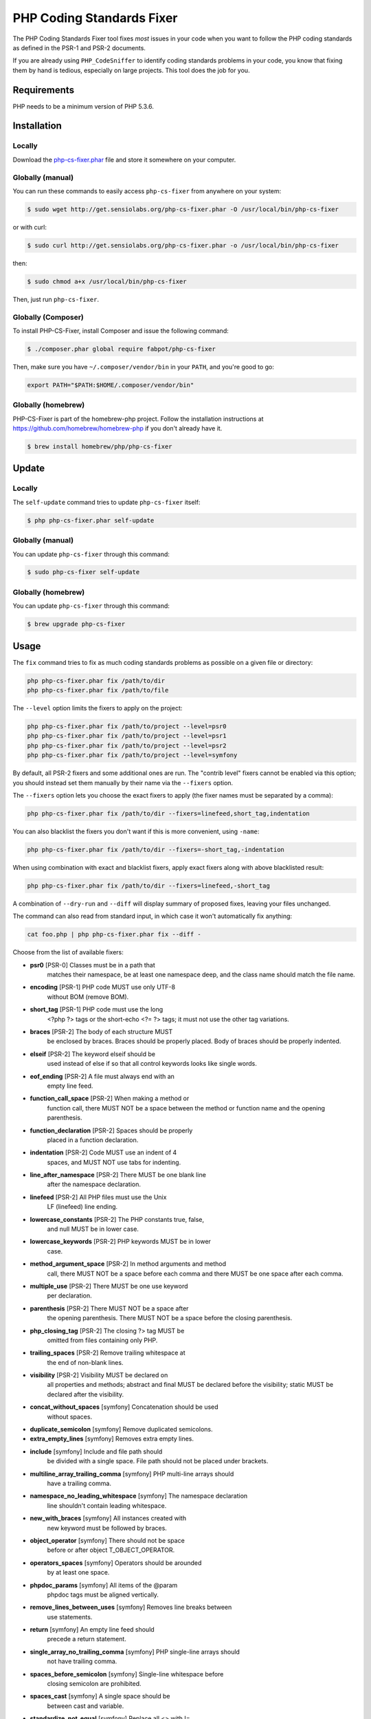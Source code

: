 PHP Coding Standards Fixer
==========================

The PHP Coding Standards Fixer tool fixes *most* issues in your code when you
want to follow the PHP coding standards as defined in the PSR-1 and PSR-2
documents.

If you are already using ``PHP_CodeSniffer`` to identify coding standards
problems in your code, you know that fixing them by hand is tedious, especially
on large projects. This tool does the job for you.

Requirements
------------

PHP needs to be a minimum version of PHP 5.3.6.

Installation
------------

Locally
~~~~~~~

Download the `php-cs-fixer.phar`_ file and store it somewhere on your computer.

Globally (manual)
~~~~~~~~~~~~~~~~~

You can run these commands to easily access ``php-cs-fixer`` from anywhere on
your system:

.. code-block:: bash

    $ sudo wget http://get.sensiolabs.org/php-cs-fixer.phar -O /usr/local/bin/php-cs-fixer

or with curl:

.. code-block:: bash

    $ sudo curl http://get.sensiolabs.org/php-cs-fixer.phar -o /usr/local/bin/php-cs-fixer

then:

.. code-block:: bash

    $ sudo chmod a+x /usr/local/bin/php-cs-fixer

Then, just run ``php-cs-fixer``.

Globally (Composer)
~~~~~~~~~~~~~~~~~~~

To install PHP-CS-Fixer, install Composer and issue the following command:

.. code-block:: bash

    $ ./composer.phar global require fabpot/php-cs-fixer

Then, make sure you have ``~/.composer/vendor/bin`` in your ``PATH``, and
you're good to go:

.. code-block:: bash

    export PATH="$PATH:$HOME/.composer/vendor/bin"

Globally (homebrew)
~~~~~~~~~~~~~~~~~~~

PHP-CS-Fixer is part of the homebrew-php project. Follow the installation
instructions at https://github.com/homebrew/homebrew-php if you don't
already have it.

.. code-block:: bash

    $ brew install homebrew/php/php-cs-fixer

Update
------

Locally
~~~~~~~

The ``self-update`` command tries to update ``php-cs-fixer`` itself:

.. code-block:: bash

    $ php php-cs-fixer.phar self-update

Globally (manual)
~~~~~~~~~~~~~~~~~

You can update ``php-cs-fixer`` through this command:

.. code-block:: bash

    $ sudo php-cs-fixer self-update

Globally (homebrew)
~~~~~~~~~~~~~~~~~~~

You can update ``php-cs-fixer`` through this command:

.. code-block:: bash

    $ brew upgrade php-cs-fixer

Usage
-----

The ``fix`` command tries to fix as much coding standards
problems as possible on a given file or directory:

.. code-block:: bash

    php php-cs-fixer.phar fix /path/to/dir
    php php-cs-fixer.phar fix /path/to/file

The ``--level`` option limits the fixers to apply on the
project:

.. code-block:: bash

    php php-cs-fixer.phar fix /path/to/project --level=psr0
    php php-cs-fixer.phar fix /path/to/project --level=psr1
    php php-cs-fixer.phar fix /path/to/project --level=psr2
    php php-cs-fixer.phar fix /path/to/project --level=symfony

By default, all PSR-2 fixers and some additional ones are run. The "contrib
level" fixers cannot be enabled via this option; you should instead set them
manually by their name via the ``--fixers`` option.

The ``--fixers`` option lets you choose the exact fixers to
apply (the fixer names must be separated by a comma):

.. code-block:: bash

    php php-cs-fixer.phar fix /path/to/dir --fixers=linefeed,short_tag,indentation

You can also blacklist the fixers you don't want if this is more convenient,
using ``-name``:

.. code-block:: bash

    php php-cs-fixer.phar fix /path/to/dir --fixers=-short_tag,-indentation

When using combination with exact and blacklist fixers, apply exact fixers along with above blacklisted result:

.. code-block:: bash

    php php-cs-fixer.phar fix /path/to/dir --fixers=linefeed,-short_tag

A combination of ``--dry-run`` and ``--diff`` will
display summary of proposed fixes, leaving your files unchanged.

The command can also read from standard input, in which case it won't
automatically fix anything:

.. code-block:: bash

    cat foo.php | php php-cs-fixer.phar fix --diff -

Choose from the list of available fixers:

* **psr0** [PSR-0] Classes must be in a path that
               matches their namespace, be at least
               one namespace deep, and the class name
               should match the file name.

* **encoding** [PSR-1] PHP code MUST use only UTF-8
               without BOM (remove BOM).

* **short_tag** [PSR-1] PHP code must use the long
               <?php ?> tags or the short-echo <?= ?>
               tags; it must not use the other tag
               variations.

* **braces** [PSR-2] The body of each structure MUST
               be enclosed by braces. Braces should be
               properly placed. Body of braces should
               be properly indented.

* **elseif** [PSR-2] The keyword elseif should be
               used instead of else if so that all
               control keywords looks like single
               words.

* **eof_ending** [PSR-2] A file must always end with an
               empty line feed.

* **function_call_space** [PSR-2] When making a method or
               function call, there MUST NOT be a
               space between the method or function
               name and the opening parenthesis.

* **function_declaration** [PSR-2] Spaces should be properly
               placed in a function declaration.

* **indentation** [PSR-2] Code MUST use an indent of 4
               spaces, and MUST NOT use tabs for
               indenting.

* **line_after_namespace** [PSR-2] There MUST be one blank line
               after the namespace declaration.

* **linefeed** [PSR-2] All PHP files must use the Unix
               LF (linefeed) line ending.

* **lowercase_constants** [PSR-2] The PHP constants true, false,
               and null MUST be in lower case.

* **lowercase_keywords** [PSR-2] PHP keywords MUST be in lower
               case.

* **method_argument_space** [PSR-2] In method arguments and method
               call, there MUST NOT be a space before
               each comma and there MUST be one space
               after each comma.

* **multiple_use** [PSR-2] There MUST be one use keyword
               per declaration.

* **parenthesis** [PSR-2] There MUST NOT be a space after
               the opening parenthesis. There MUST NOT
               be a space before the closing
               parenthesis.

* **php_closing_tag** [PSR-2] The closing ?> tag MUST be
               omitted from files containing only PHP.

* **trailing_spaces** [PSR-2] Remove trailing whitespace at
               the end of non-blank lines.

* **visibility** [PSR-2] Visibility MUST be declared on
               all properties and methods; abstract
               and final MUST be declared before the
               visibility; static MUST be declared
               after the visibility.

* **concat_without_spaces** [symfony] Concatenation should be used
               without spaces.

* **duplicate_semicolon** [symfony] Remove duplicated semicolons.

* **extra_empty_lines** [symfony] Removes extra empty lines.

* **include** [symfony] Include and file path should
               be divided with a single space. File
               path should not be placed under
               brackets.

* **multiline_array_trailing_comma** [symfony] PHP multi-line arrays should
               have a trailing comma.

* **namespace_no_leading_whitespace** [symfony] The namespace declaration
               line shouldn't contain leading
               whitespace.

* **new_with_braces** [symfony] All instances created with
               new keyword must be followed by braces.

* **object_operator** [symfony] There should not be space
               before or after object
               T_OBJECT_OPERATOR.

* **operators_spaces** [symfony] Operators should be arounded
               by at least one space.

* **phpdoc_params** [symfony] All items of the @param
               phpdoc tags must be aligned vertically.

* **remove_lines_between_uses** [symfony] Removes line breaks between
               use statements.

* **return** [symfony] An empty line feed should
               precede a return statement.

* **single_array_no_trailing_comma** [symfony] PHP single-line arrays should
               not have trailing comma.

* **spaces_before_semicolon** [symfony] Single-line whitespace before
               closing semicolon are prohibited.

* **spaces_cast** [symfony] A single space should be
               between cast and variable.

* **standardize_not_equal** [symfony] Replace all <> with !=.

* **ternary_spaces** [symfony] Standardize spaces around
               ternary operator.

* **unused_use** [symfony] Unused use statements must be
               removed.

* **whitespacy_lines** [symfony] Remove trailing whitespace at
               the end of blank lines.

* **yoda_conditions** [symfony] Comparisons should be done
               using Yoda conditions.

* **align_double_arrow** [contrib] Align double arrow symbols in
               consecutive lines.

* **align_equals** [contrib] Align equals symbols in
               consecutive lines.

* **concat_with_spaces** [contrib] Concatenation should be used
               with at least one whitespace around.

* **multiline_spaces_before_semicolon** [contrib] Multi-line whitespace before
               closing semicolon are prohibited.

* **ordered_use** [contrib] Ordering use statements.

* **short_array_syntax** [contrib] PHP array's should use the
               PHP 5.4 short-syntax.

* **strict** [contrib] Comparison should be strict.
               Warning! This could change code
               behavior.

* **strict_param** [contrib] Functions should be used with
               $strict param. Warning! This could
               change code behavior.


The ``--config`` option customizes the files to analyse, based
on some well-known directory structures:

.. code-block:: bash

    # For the Symfony 2.3+ branch
    php php-cs-fixer.phar fix /path/to/sf23 --config=sf23

Choose from the list of available configurations:

* **default** A default configuration

* **magento** The configuration for a Magento application

* **sf23**    The configuration for the Symfony 2.3+ branch

The ``--dry-run`` option displays the files that need to be
fixed but without actually modifying them:

.. code-block:: bash

    php php-cs-fixer.phar fix /path/to/code --dry-run

Instead of using command line options to customize the fixer, you can save the
configuration in a ``.php_cs`` file in the root directory of
your project. The file must return an instance of
`Symfony\CS\ConfigInterface`, which lets you configure the fixers, the level, the files,
and directories that need to be analyzed:

.. code-block:: php

    <?php

    $finder = Symfony\CS\Finder\DefaultFinder::create()
        ->exclude('somedir')
        ->in(__DIR__)
    ;

    return Symfony\CS\Config\Config::create()
        ->fixers(array('indentation', 'elseif'))
        ->finder($finder)
    ;

You may also use a blacklist for the Fixers instead of the above shown whitelist approach.
The following example shows how to use all ``symfony`` Fixers but the `psr0` fixer.
Note the additional ``-`` in front of the Fixer name.

.. code-block:: php

    <?php

    $finder = Symfony\CS\Finder\DefaultFinder::create()
        ->exclude('somedir')
        ->in(__DIR__)
    ;

    return Symfony\CS\Config\Config::create()
        ->fixers(array('-psr0'))
        ->finder($finder)
    ;

The ``symfony`` level is set by default, you can also change the default level:

.. code-block:: php

    <?php

    return Symfony\CS\Config\Config::create()
        ->level(Symfony\CS\FixerInterface::PSR2_LEVEL)
    ;

In combination with these config and command line options, you can choose various usage.

For example, default level is ``symfony``, but if you also don't want to use
the ``psr0`` fixer, you can specify the ``--fixers="-psr0"`` option.

But if you use the ``--fixers`` option with only exact fixers,
only those exact fixers are enabled whether or not level is set.

With the ``--config-file`` option you can specify the path to the
``.php_cs`` file.

Helpers
-------

Dedicated plugins exist for:

* `Vim`_
* `Sublime Text`_
* `NetBeans`_
* `PhpStorm`_

Contribute
----------

The tool comes with quite a few built-in fixers and finders, but everyone is
more than welcome to `contribute`_ more of them.

Fixers
~~~~~~

A *fixer* is a class that tries to fix one CS issue (a ``Fixer`` class must
implement ``FixerInterface``).

Configs
~~~~~~~

A *config* knows about the CS level and the files and directories that must be
scanned by the tool when run in the directory of your project. It is useful for
projects that follow a well-known directory structures (like for Symfony
projects for instance).

.. _php-cs-fixer.phar: http://get.sensiolabs.org/php-cs-fixer.phar
.. _Vim:               https://github.com/stephpy/vim-php-cs-fixer
.. _Sublime Text:      https://github.com/benmatselby/sublime-phpcs
.. _NetBeans:          http://plugins.netbeans.org/plugin/49042/php-cs-fixer
.. _PhpStorm:          http://arnolog.net/post/92715936483/use-fabpots-php-cs-fixer-tool-in-phpstorm-in-2-steps
.. _contribute:        https://github.com/FriendsOfPhp/php-cs-fixer/blob/master/CONTRIBUTING.md
